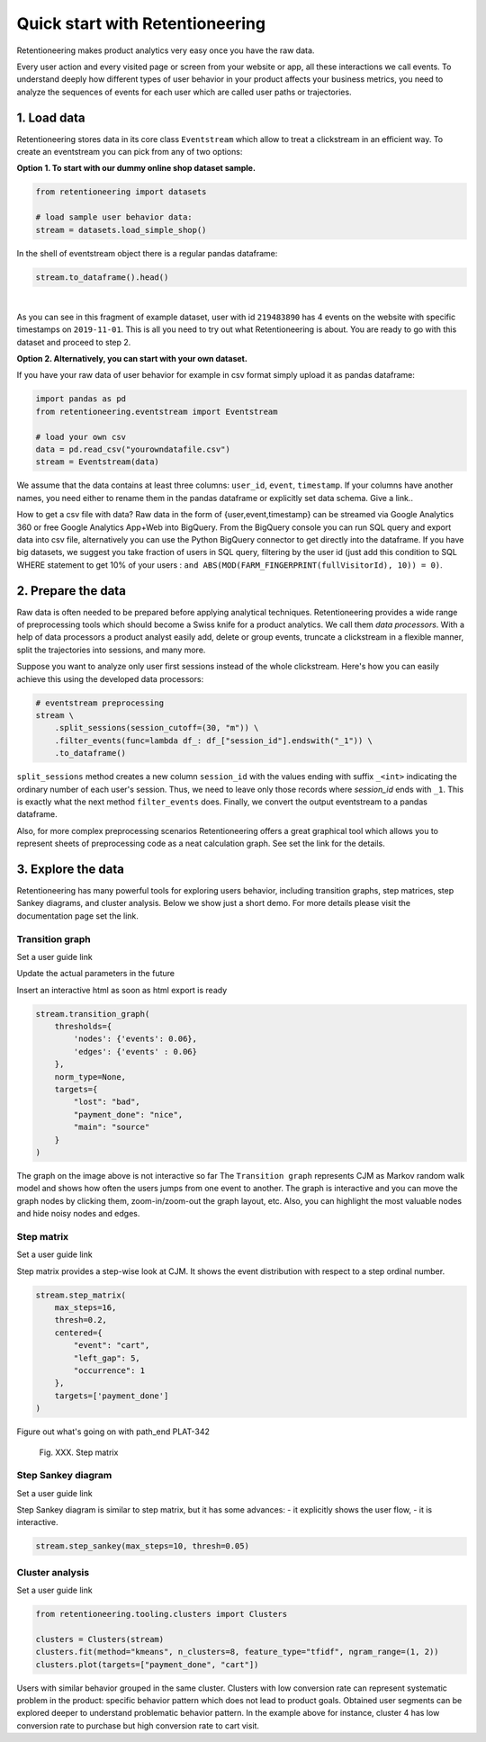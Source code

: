 .. raw:: html

    <style>
        .red {color:#24ff83; font-weight:bold;}
    </style>

.. role:: red

Quick start with Retentioneering
================================

Retentioneering makes product analytics very easy once you have the raw data.

Every user action and every visited page or screen from your website or app, all these interactions we call events. To understand deeply how different types of user behavior in your product affects your business metrics, you need to analyze the sequences of events for each user which are called user paths or trajectories.

1. Load data
------------

Retentioneering stores data in its core class ``Eventstream`` which allow to treat a clickstream in an efficient way. To create an eventstream you can pick from any of two options:

**Option 1. To start with our dummy online shop dataset sample.**


.. code-block:: python

    from retentioneering import datasets

    # load sample user behavior data:
    stream = datasets.load_simple_shop()

In the shell of eventstream object there is a regular pandas dataframe:

.. code-block:: python

    stream.to_dataframe().head()

.. raw:: html

    <div>
    <table class="dataframe">
      <thead>
        <tr style="text-align: right;">
          <th></th>
          <th>user_id</th>
          <th>event</th>
          <th>timestamp</th>
        </tr>
      </thead>
      <tbody>
        <tr>
          <th>0</th>
          <td>219483890</td>
          <td>catalog</td>
          <td>2019-11-01 17:59:13.273932</td>
        </tr>
        <tr>
          <th>1</th>
          <td>219483890</td>
          <td>product1</td>
          <td>2019-11-01 17:59:28.459271</td>
        </tr>
        <tr>
          <th>2</th>
          <td>219483890</td>
          <td>cart</td>
          <td>2019-11-01 17:59:29.502214</td>
        </tr>
        <tr>
          <th>3</th>
          <td>219483890</td>
          <td>catalog</td>
          <td>2019-11-01 17:59:32.557029</td>
        </tr>
        <tr>
          <th>4</th>
          <td>964964743</td>
          <td>catalog</td>
          <td>2019-11-01 21:38:19.283663</td>
        </tr>
      </tbody>
    </table>
    </div>

|

As you can see in this fragment of example dataset, user with id ``219483890`` has 4 events on the website with specific timestamps on ``2019-11-01``. This is all you need to try out what Retentioneering is about. You are ready to go with this dataset and proceed to step 2.

**Option 2. Alternatively, you can start with your own dataset.**

If you have your raw data of user behavior for example in csv format simply upload it as pandas dataframe:

.. code-block:: python

    import pandas as pd
    from retentioneering.eventstream import Eventstream

    # load your own csv
    data = pd.read_csv("yourowndatafile.csv")
    stream = Eventstream(data)

We assume that the data contains at least three columns: ``user_id``, ``event``, ``timestamp``. If your columns have another names, you need either to rename them in the pandas dataframe or explicitly set data schema. :red:`Give a link.`.

How to get a csv file with data? Raw data in the form of {user,event,timestamp} can be streamed via Google Analytics 360 or free Google Analytics App+Web into BigQuery. From the BigQuery console you can run SQL query and export data into csv file, alternatively you can use the Python BigQuery connector to get directly into the dataframe. If you have big datasets, we suggest you take fraction of users in SQL query, filtering by the user id (just add this condition to SQL WHERE statement to get 10% of your users : ``and ABS(MOD(FARM_FINGERPRINT(fullVisitorId), 10)) = 0)``.


2. Prepare the data
-------------------
Raw data is often needed to be prepared before applying analytical techniques. Retentioneering provides a wide range of preprocessing tools which should become a Swiss knife for a product analytics. We call them *data processors*. With a help of data processors a product analyst easily add, delete or group events, truncate a clickstream in a flexible manner, split the trajectories into sessions, and many more.

Suppose you want to analyze only user first sessions instead of the whole clickstream. Here's how you can easily achieve this using the developed data processors:

.. code-block:: python

    # eventstream preprocessing
    stream \
        .split_sessions(session_cutoff=(30, "m")) \
        .filter_events(func=lambda df_: df_["session_id"].endswith("_1")) \
        .to_dataframe()

``split_sessions`` method creates a new column ``session_id`` with the values ending with suffix ``_<int>`` indicating the ordinary number of each user's session. Thus, we need to leave only those records where `session_id` ends with ``_1``. This is exactly what the next method ``filter_events`` does. Finally, we convert the output eventstream to a pandas dataframe.

Also, for more complex preprocessing scenarios Retentioneering offers a great graphical tool which allows you to represent sheets of preprocessing code as a neat calculation graph. See :red:`set the link` for the details.


3. Explore the data
-------------------

Retentioneering has many powerful tools for exploring users behavior, including transition graphs, step matrices, step Sankey diagrams, and cluster analysis. Below we show just a short demo. For more details please visit the documentation page :red:`set the link`.

Transition graph
~~~~~~~~~~~~~~~~

:red:`Set a user guide link`

:red:`Update the actual parameters in the future`

:red:`Insert an interactive html as soon as html export is ready`

.. code-block:: python

    stream.transition_graph(
        thresholds={
            'nodes': {'events': 0.06},
            'edges': {'events' : 0.06}
        },
        norm_type=None,
        targets={
            "lost": "bad",
            "payment_done": "nice",
            "main": "source"
        }
    )

.. raw:: html

    <iframe
        width="600"
        height="600"
        src="../_static/quick_start/transition_graph.html"
        frameborder="0"
        allowfullscreen
    ></iframe>


:red:`The graph on the image above is not interactive so far`
The ``Transition graph`` represents CJM as Markov random walk model and shows how often the users jumps from one event to another. The graph is interactive and you can move the graph nodes by clicking them, zoom-in/zoom-out the graph layout, etc. Also, you can highlight the most valuable nodes and hide noisy nodes and edges.

Step matrix
~~~~~~~~~~~
:red:`Set a user guide link`

Step matrix provides a step-wise look at CJM. It shows the event distribution with respect to a step ordinal number.

.. code-block:: python

    stream.step_matrix(
        max_steps=16,
        thresh=0.2,
        centered={
            "event": "cart",
            "left_gap": 5,
            "occurrence": 1
        },
        targets=['payment_done']
    )

:red:`Figure out what's going on with path_end PLAT-342`

.. figure:: /_static/quick_start/step_matrix.png
    :width: 900

    Fig. XXX. Step matrix

Step Sankey diagram
~~~~~~~~~~~~~~~~~~~
:red:`Set a user guide link`

Step Sankey diagram is similar to step matrix, but it has some advances:
- it explicitly shows the user flow,
- it is interactive.

.. code-block:: python

    stream.step_sankey(max_steps=10, thresh=0.05)

.. raw:: html

    <iframe
        width="900"
        height="500"
        src="../_static/quick_start/step_sankey.html"
        frameborder="0"
        allowfullscreen
    ></iframe>

Cluster analysis
~~~~~~~~~~~~~~~~
:red:`Set a user guide link`

.. code-block:: python

    from retentioneering.tooling.clusters import Clusters

    clusters = Clusters(stream)
    clusters.fit(method="kmeans", n_clusters=8, feature_type="tfidf", ngram_range=(1, 2))
    clusters.plot(targets=["payment_done", "cart"])

.. figure:: /_static/quick_start/clusters.png
    :width: 900

Users with similar behavior grouped in the same cluster. Clusters with low conversion rate can represent systematic problem in the product: specific behavior pattern which does not lead to product goals. Obtained user segments can be explored deeper to understand problematic behavior pattern. In the example above for instance, cluster 4 has low conversion rate to purchase but high conversion rate to cart visit.
